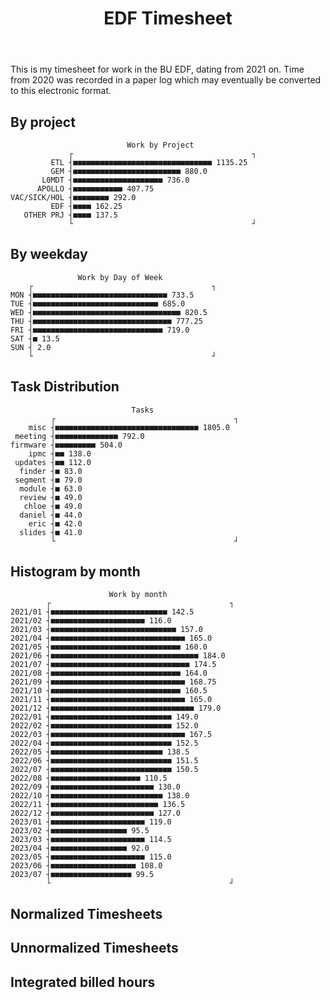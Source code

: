 #+TITLE: EDF Timesheet

This is my timesheet for work in the BU EDF, dating from 2021 on. Time from 2020
was recorded in a paper log which may eventually be converted to this electronic
format.

** By project

#+begin_src bash :results output :exports results
cat by-project.txt \
| uplot bar -d, -t "Work by Project" 2>&1
#+end_src

#+RESULTS:
#+begin_example
                             Work by Project
                ┌                                        ┐ 
            ETL ┤■■■■■■■■■■■■■■■■■■■■■■■■■■■■■■■ 1135.25   
            GEM ┤■■■■■■■■■■■■■■■■■■■■■■■■ 880.0            
          L0MDT ┤■■■■■■■■■■■■■■■■■■■■ 736.0                
         APOLLO ┤■■■■■■■■■■■ 407.75                        
   VAC/SICK/HOL ┤■■■■■■■■ 292.0                            
            EDF ┤■■■■ 162.25                               
      OTHER PRJ ┤■■■■ 137.5                                
                └                                        ┘ 
#+end_example

** By weekday

#+begin_src bash :results output :exports results
cat by-weekday.txt \
| uplot bar -d, -t "Work by Day of Week" 2>&1
#+end_src

#+RESULTS:
#+begin_example
                  Work by Day of Week
       ┌                                        ┐ 
   MON ┤■■■■■■■■■■■■■■■■■■■■■■■■■■■■■■ 733.5      
   TUE ┤■■■■■■■■■■■■■■■■■■■■■■■■■■■■ 685.0        
   WED ┤■■■■■■■■■■■■■■■■■■■■■■■■■■■■■■■■■ 820.5   
   THU ┤■■■■■■■■■■■■■■■■■■■■■■■■■■■■■■■ 777.25    
   FRI ┤■■■■■■■■■■■■■■■■■■■■■■■■■■■■■ 719.0       
   SAT ┤■ 13.5                                    
   SUN ┤ 2.0                                      
       └                                        ┘ 
#+end_example

** Task Distribution

#+begin_src bash :results output :exports results
cat wordcloud.txt \
| tr -d '[:punct:]' \
| awk 'length($0)>3' \
| grep "\S" | sort | uniq -c \
| awk 'BEGIN { FS = " " } ; $1 < 40 { misc += $1; next} { printf("%s, %s\n", $2, $1) }; END {print "misc, " misc}' \
| sort -r -n -t ',' -k 2 \
| grep -v "with" \
| grep -v "work" \
| uplot bar -d, -t "Tasks" 2>&1
#+end_src

#+RESULTS:
#+begin_example
                              Tasks
            ┌                                        ┐ 
       misc ┤■■■■■■■■■■■■■■■■■■■■■■■■■■■■■■■■ 1805.0   
    meeting ┤■■■■■■■■■■■■■■ 792.0                      
   firmware ┤■■■■■■■■■ 504.0                           
       ipmc ┤■■ 138.0                                  
    updates ┤■■ 112.0                                  
     finder ┤■ 83.0                                    
    segment ┤■ 79.0                                    
     module ┤■ 63.0                                    
     review ┤■ 49.0                                    
      chloe ┤■ 49.0                                    
     daniel ┤■ 44.0                                    
       eric ┤■ 42.0                                    
     slides ┤■ 41.0                                    
            └                                        ┘ 
#+end_example

** Histogram by month
#+begin_src bash :results output :exports results
cat "monthly_totals.txt" \
| tail -n +2  \
| awk 'BEGIN { FS = " " } ; { printf("%s, %s\n", $1, $2) }' \
| uplot bar -d, -t "Work by month" 2>&1
#+end_src

#+RESULTS:
#+begin_example
                         Work by month
           ┌                                        ┐ 
   2021/01 ┤■■■■■■■■■■■■■■■■■■■■■■■■■■ 142.5          
   2021/02 ┤■■■■■■■■■■■■■■■■■■■■■ 116.0               
   2021/03 ┤■■■■■■■■■■■■■■■■■■■■■■■■■■■■ 157.0        
   2021/04 ┤■■■■■■■■■■■■■■■■■■■■■■■■■■■■■■ 165.0      
   2021/05 ┤■■■■■■■■■■■■■■■■■■■■■■■■■■■■■ 160.0       
   2021/06 ┤■■■■■■■■■■■■■■■■■■■■■■■■■■■■■■■■■ 184.0   
   2021/07 ┤■■■■■■■■■■■■■■■■■■■■■■■■■■■■■■■ 174.5     
   2021/08 ┤■■■■■■■■■■■■■■■■■■■■■■■■■■■■■ 164.0       
   2021/09 ┤■■■■■■■■■■■■■■■■■■■■■■■■■■■■■■ 168.75     
   2021/10 ┤■■■■■■■■■■■■■■■■■■■■■■■■■■■■■ 160.5       
   2021/11 ┤■■■■■■■■■■■■■■■■■■■■■■■■■■■■■■ 165.0      
   2021/12 ┤■■■■■■■■■■■■■■■■■■■■■■■■■■■■■■■■ 179.0    
   2022/01 ┤■■■■■■■■■■■■■■■■■■■■■■■■■■■ 149.0         
   2022/02 ┤■■■■■■■■■■■■■■■■■■■■■■■■■■■ 152.0         
   2022/03 ┤■■■■■■■■■■■■■■■■■■■■■■■■■■■■■■ 167.5      
   2022/04 ┤■■■■■■■■■■■■■■■■■■■■■■■■■■■ 152.5         
   2022/05 ┤■■■■■■■■■■■■■■■■■■■■■■■■■ 138.5           
   2022/06 ┤■■■■■■■■■■■■■■■■■■■■■■■■■■■ 151.5         
   2022/07 ┤■■■■■■■■■■■■■■■■■■■■■■■■■■■ 150.5         
   2022/08 ┤■■■■■■■■■■■■■■■■■■■■ 110.5                
   2022/09 ┤■■■■■■■■■■■■■■■■■■■■■■■ 130.0             
   2022/10 ┤■■■■■■■■■■■■■■■■■■■■■■■■■ 138.0           
   2022/11 ┤■■■■■■■■■■■■■■■■■■■■■■■■ 136.5            
   2022/12 ┤■■■■■■■■■■■■■■■■■■■■■■■ 127.0             
   2023/01 ┤■■■■■■■■■■■■■■■■■■■■■ 119.0               
   2023/02 ┤■■■■■■■■■■■■■■■■■ 95.5                    
   2023/03 ┤■■■■■■■■■■■■■■■■■■■■■ 114.5               
   2023/04 ┤■■■■■■■■■■■■■■■■■ 92.0                    
   2023/05 ┤■■■■■■■■■■■■■■■■■■■■■ 115.0               
   2023/06 ┤■■■■■■■■■■■■■■■■■■■ 108.0                 
   2023/07 ┤■■■■■■■■■■■■■■■■■■ 99.5                   
           └                                        ┘ 
#+end_example

#+RESULTS:

** Normalized Timesheets
#+attr_html: :width 720px
[[file:timesheetmonthlynormal.svg]]

#+attr_html: :width 720px
[[file:timesheetyearlynormal.svg]]

** Unnormalized Timesheets
#+attr_html: :width 720px
[[file:timesheetmonthly.svg]]

#+attr_html: :width 720px
[[file:timesheetyearly.svg]]

** Integrated billed hours

#+attr_html: :width 720px
[[file:timesheetdayrunning.svg]]

* Local Variables :noexport:

# Local Variables:
# fill-column: 120
# eval: (when (functionp '+word-wrap-mode) (+word-wrap-mode 0))
# eval: (load-file (concat (file-name-directory (buffer-file-name)) "time-functions.el"))
# eval: (add-hook 'write-contents-functions (lambda () (update-all-src-blocks)) nil t)
# End:
